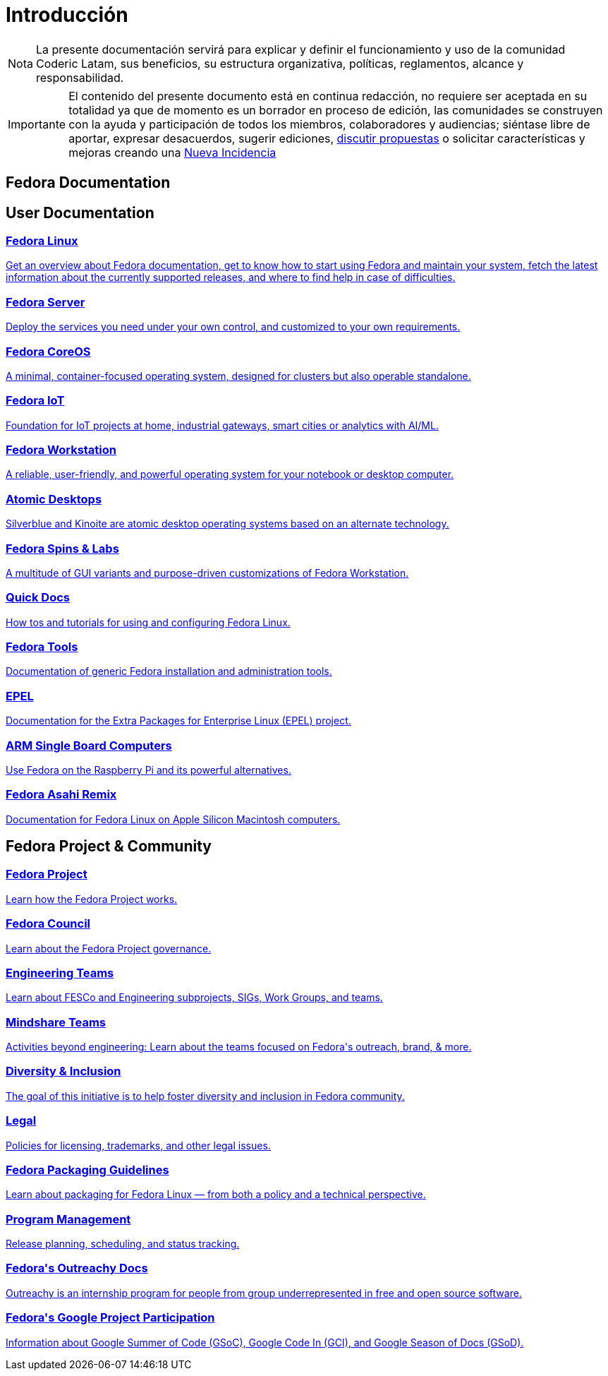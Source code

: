 = Introducción
:summary: La presente documentación servirá para explicar y definir el funcionamiento y uso de la comunidad Coderic Latam, sus beneficios, su estructura organizativa, políticas, reglamentos, alcance y responsabilidad.

[NOTE]
[caption="Nota"]
{summary}

[IMPORTANT]
[caption="Importante"]
El contenido del presente documento está en continua redacción, no requiere ser aceptada en su totalidad ya que de momento es un borrador en proceso de edición, las comunidades se construyen con la ayuda y participación de todos los miembros, colaboradores y audiencias; siéntase libre de aportar, expresar desacuerdos, sugerir ediciones, https://github.com/orgs/CodericLatam/discussions[discutir propuestas] o solicitar características y mejoras creando una https://github.com/CodericLatam/docs/issues/new/choose[Nueva Incidencia]


== Fedora Documentation

++++
<div class="homepage-page">
    <div class="homepage-section homepage-section-user-docs">
        <h2>User Documentation</h2>

        <div class="homepage-section-container">
            <a href="../fedora/latest/"  class="homepage-link homepage-link-primary">  
                <h3>Fedora&nbsp;Linux</h3>
                <p>Get an overview about Fedora documentation, get to know how to start using Fedora and maintain your system, fetch the latest information about the currently supported releases, and where to find help in case of difficulties.</p>
            </a>
        </div>
        
        <div class="homepage-section-container">
            <a href="../fedora-server/" class="homepage-link homepage-link-primary">
                <h3>Fedora&nbsp;Server</h3>
                <p>Deploy the services you need under your own control, and customized to your own requirements.</p>
            </a>
            <a href="../fedora-coreos/" class="homepage-link homepage-link-primary">
                <h3>Fedora&nbsp;CoreOS</h3>
                <p>A minimal, container-focused operating system, designed for clusters but also operable standalone.</p>
            </a>
            <a href="../iot/" class="homepage-link homepage-link-primary">
                <h3>Fedora&nbsp;IoT</h3>
                <p>Foundation for IoT projects at home, industrial gateways, smart cities or analytics with AI/ML.</p>
            </a>
        </div>

        <div class="homepage-section-container">
      
            <a href="../workstation-docs/" class="homepage-link homepage-link-primary"  >
                <h3>Fedora&nbsp;Workstation</h3>
                <p>A reliable, user-friendly, and powerful operating system for your notebook or desktop computer.</p>
            </a>
            <a href="../emerging/" class="homepage-link homepage-link-primary" >
                <h3>Atomic Desktops</h3>
                <p>Silverblue and Kinoite are atomic desktop operating systems based on an alternate technology.</p>
            </a>

            <!--
            <a href="../fedora-silverblue/" class="homepage-link homepage-link-primary" >
                <h3>Fedora Silverblue</h3>
                <p>Immutable desktop system featuring Gnome and a platform for container-focused workflows.</p>
            </a>

            <a href="../fedora-kinoite/" class="homepage-link homepage-link-primary" >
                <h3>Fedora Kinoite</h3>
                <p>Immutable desktop system featuring KDE Plasma and a platform for container-focused workflows.</p>
            </a>
            -->
            <!--
            <a href="https://labs.fedoraproject.org/" class="homepage-link homepage-link-primary">
                <h3>Fedora&nbsp;Labs</h3>
                <p>Curated bundles of purpose-driven software, maintained by Community members.</p>
            </a>
            -->
            <a href="../spins-labs/" class="homepage-link homepage-link-primary">
                <h3>Fedora&nbsp;Spins&nbsp;&&nbsp;Labs</h3>
                <!-- 
                <p>Curated bundles of purpose-driven software, maintained by Community members.</p>
                
                <p>A rich multitude of GUI variants and purpose-driven customizations maintained by members of the community</p>
                -->
                <p>A multitude of GUI variants and purpose-driven customizations of Fedora Workstation.</p>
            </a>
        </div>

        <div class="homepage-section-container">
            <a href="../quick-docs/" class="homepage-link homepage-link-secondary">
                <h3>Quick Docs</h3>
                <p>How tos and tutorials for using and configuring Fedora Linux.</p>
            </a>
            <a href="../tools/" class="homepage-link homepage-link-secondary" >
                <h3>Fedora Tools</h3>
                <p>Documentation of generic Fedora installation and administration tools.</p>
            </a>
            <a href="../epel/" class="homepage-link homepage-link-secondary">
                <h3>EPEL</h3>
                <p>Documentation for the Extra Packages for Enterprise Linux (EPEL) project.</p>
            </a>
            <a href="../arm-sbc/" class="homepage-link homepage-link-secondary">
                <h3>ARM Single Board Computers</h3>
                <p>Use Fedora on the Raspberry Pi and its powerful alternatives.</p>
            </a>
            <a href="../fedora-asahi-remix/" class="homepage-link homepage-link-secondary">
                <h3>Fedora Asahi Remix</h3>
                <p>Documentation for Fedora Linux on Apple Silicon Macintosh computers.</p>
            </a>
        </div>
        
    </div>




    <div class="homepage-section homepage-section-project-docs">
        <h2>Fedora Project &amp; Community</h2>
        <div class="homepage-section-container">
            <a href="../project/" class="homepage-link homepage-link-primary">
                <h3>Fedora Project</h3>
                <p>Learn how the Fedora Project works.</p>
            </a>
            <a href="../council/" class="homepage-link homepage-link-primary">
                <h3>Fedora Council</h3>
                <p>Learn about the Fedora Project governance.</p>
            </a>
        </div>
        <div class="homepage-section-container">
            <a href="../engineering/" class="homepage-link homepage-link-primary">
                <h3>Engineering Teams</h3>
                <p>Learn about FESCo and Engineering subprojects, SIGs, Work Groups, and teams.</p>
            </a>
            <a href="../mindshare/" class="homepage-link homepage-link-primary">
                <h3>Mindshare Teams</h3>
                <p>Activities beyond engineering: Learn about the teams focused on Fedora's outreach, brand, & more.</p>
            </a>
            <a href="../diversity-inclusion/" class="homepage-link homepage-link-primary">
                <h3>Diversity & Inclusion</h3>
                <p>The goal of this initiative is to help foster diversity and inclusion in Fedora community.</p>
            </a>
        </div>
        <div class="homepage-section-container">
            <a href="../legal/" class="homepage-link homepage-link-primary">
                <h3>Legal</h3>
                <p>Policies for licensing, trademarks, and other legal issues.</p>
            </a>
            <a href="../packaging-guidelines/" class="homepage-link homepage-link-primary">
                <h3>Fedora Packaging Guidelines</h3>
                <p>Learn about packaging for Fedora Linux — from both a policy and a technical perspective.</p>
            </a>
            <a href="../program_management/" class="homepage-link homepage-link-primary">
                <h3>Program Management</h3>
                <p>Release planning, scheduling, and status tracking.</p>
            </a>
        </div>
        <div class="homepage-section-container">
            <a href="https://fedoraproject.org/wiki/Outreachy/2017" class="homepage-link homepage-link-secondary">
                <h3><i class="fas fa-external-link-alt"></i> Fedora's Outreachy Docs</h3>
                <p>Outreachy is an internship program for people from group underrepresented in free and open source software.</p>
            </a>
            <a href="../mentored-projects/gsoc/2021/" class="homepage-link homepage-link-secondary">
                <h3>Fedora's Google Project Participation</h3>
                <p>Information about Google Summer of Code (GSoC), Google Code In (GCI), and Google Season of Docs (GSoD).</p>
            </a>
        </div>
    </div>
</div>
++++

